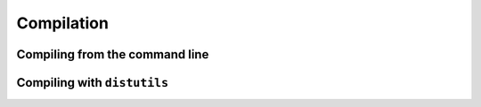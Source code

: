 .. highlight:: cython

.. _compilation-reference:

=============
Compilation
=============






Compiling from the command line
===============================



Compiling with ``distutils``
============================











